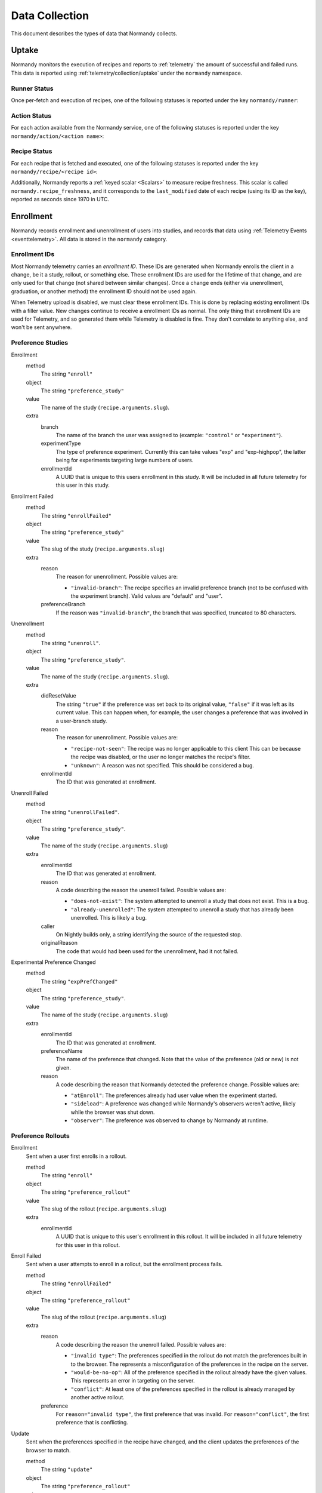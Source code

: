 Data Collection
===============
This document describes the types of data that Normandy collects.

Uptake
------
Normandy monitors the execution of recipes and reports to
:ref:`telemetry` the amount of successful and failed runs. This data
is reported using :ref:`telemetry/collection/uptake` under the
``normandy`` namespace.

Runner Status
^^^^^^^^^^^^^
Once per-fetch and execution of recipes, one of the following statuses is
reported under the key ``normandy/runner``:

.. data:: RUNNER_SUCCESS

   :Telemetry value: success

   The operation completed successfully. Individual failures with actions and
   recipes may have been reported separately.

.. data:: RUNNER_SERVER_ERROR

   :Telemetry value: server_error

   The data returned by the server when fetching the recipe is invalid in some
   way.

Action Status
^^^^^^^^^^^^^
For each action available from the Normandy service, one of the
following statuses is reported under the key
``normandy/action/<action name>``:

.. data:: ACTION_NETWORK_ERROR

   :Telemetry value: network_error

   There was a network-related error while fetching actions

.. data:: ACTION_PRE_EXECUTION_ERROR

   :Telemetry value: custom_1_error

   There was an error while running the pre-execution hook for the action.

.. data:: ACTION_POST_EXECUTION_ERROR

   :Telemetry value: custom_2_error

   There was an error while running the post-execution hook for the action.

.. data:: ACTION_SERVER_ERROR

   :Telemetry value: server_error

   The data returned by the server when fetching the action is invalid in some
   way.

.. data:: ACTION_SUCCESS

   :Telemetry value: success

   The operation completed successfully. Individual failures with recipes may
   be reported separately.

Recipe Status
^^^^^^^^^^^^^
For each recipe that is fetched and executed, one of the following statuses is
reported under the key ``normandy/recipe/<recipe id>``:

.. data:: RECIPE_ACTION_DISABLED

   :Telemetry value: custom_1_error

   The action for this recipe failed in some way and was disabled, so the recipe
   could not be executed.

.. data:: RECIPE_DIDNT_MATCH_FILTER

   :Telemetry value: backoff

   The recipe included a Jexl filter that the client did not match, so
   the recipe was not executed.

.. data:: RECIPE_EXECUTION_ERROR

   :Telemetry value: apply_error

   An error occurred while executing the recipe.

.. data:: RECIPE_FILTER_BROKEN

   :Telemetry value: content_error

   An error occurred while evaluating the Jexl filter for this
   recipe. Sometimes this represents a bug in the Jexl filter
   parser/evaluator, such as in `bug 1477156
   <https://bugzilla.mozilla.org/show_bug.cgi?id=1477156>`_, or it can
   represent an error fetching some data that a Jexl recipe needs such
   as `bug 1447804
   <https://bugzilla.mozilla.org/show_bug.cgi?id=1447804>`_.

.. data:: RECIPE_INVALID_ACTION

   :Telemetry value: download_error

   The action specified by the recipe was invalid and it could not be executed.

.. data:: RECIPE_SUCCESS

   :Telemetry value: success

   The recipe was executed successfully.

.. data:: RECIPE_SIGNATURE_INVALID

   :Telemetry value: signature_error

   Normandy failed to verify the signature of the recipe.


Additionally, Normandy reports a :ref:`keyed scalar <Scalars>` to measure recipe
freshness. This scalar is called ``normandy.recipe_freshness``, and it
corresponds to the ``last_modified`` date of each recipe (using its ID
as the key), reported as seconds since 1970 in UTC.


Enrollment
-----------
Normandy records enrollment and unenrollment of users into studies, and
records that data using :ref:`Telemetry Events <eventtelemetry>`. All data is stored in the
``normandy`` category.


Enrollment IDs
^^^^^^^^^^^^^^

Most Normandy telemetry carries an *enrollment ID*. These IDs are generated
when Normandy enrolls the client in a change, be it a study, rollout, or
something else. These enrollment IDs are used for the lifetime of that
change, and are only used for that change (not shared between similar
changes). Once a change ends (either via unenrollment, graduation, or another
method) the enrollment ID should not be used again.

When Telemetry upload is disabled, we must clear these enrollment IDs. This
is done by replacing existing enrollment IDs with a filler value. New changes
continue to receive a enrollment IDs as normal. The only thing that
enrollment IDs are used for Telemetry, and so generated them while Telemetry
is disabled is fine. They don't correlate to anything else, and won't be sent
anywhere.

Preference Studies
^^^^^^^^^^^^^^^^^^
Enrollment
   method
      The string ``"enroll"``
   object
      The string ``"preference_study"``
   value
      The name of the study (``recipe.arguments.slug``).
   extra
      branch
         The name of the branch the user was assigned to (example:
         ``"control"`` or ``"experiment"``).
      experimentType
         The type of preference experiment. Currently this can take
         values "exp" and "exp-highpop", the latter being for
         experiments targeting large numbers of users.
      enrollmentId
         A UUID that is unique to this users enrollment in this study. It
         will be included in all future telemetry for this user in this
         study.

Enrollment Failed
   method
      The string ``"enrollFailed"``
   object
      The string ``"preference_study"``
   value
      The slug of the study (``recipe.arguments.slug``)
   extra
      reason
         The reason for unenrollment. Possible values are:

         * ``"invalid-branch"``: The recipe specifies an invalid preference
           branch (not to be confused with the experiment branch). Valid values
           are "default" and "user".
      preferenceBranch
         If the reason was ``"invalid-branch"``, the branch that was
         specified, truncated to 80 characters.

Unenrollment
   method
      The string ``"unenroll"``.
   object
      The string ``"preference_study"``.
   value
      The name of the study (``recipe.arguments.slug``).
   extra
      didResetValue
         The string ``"true"`` if the preference was set back to its
         original value, ``"false"`` if it was left as its current
         value. This can happen when, for example, the user changes a
         preference that was involved in a user-branch study.
      reason
         The reason for unenrollment. Possible values are:

         * ``"recipe-not-seen"``: The recipe was no longer
           applicable to this client This can be because the recipe
           was disabled, or the user no longer matches the recipe's
           filter.
         * ``"unknown"``: A reason was not specified. This should be
           considered a bug.
      enrollmentId
         The ID that was generated at enrollment.

Unenroll Failed
   method
      The string ``"unenrollFailed"``.
   object
      The string ``"preference_study"``.
   value
      The name of the study (``recipe.arguments.slug``)
   extra
      enrollmentId
         The ID that was generated at enrollment.
      reason
         A code describing the reason the unenroll failed. Possible values are:

         * ``"does-not-exist"``: The system attempted to unenroll a study that
           does not exist. This is a bug.
         * ``"already-unenrolled"``: The system attempted to unenroll a study
           that has already been unenrolled. This is likely a bug.
      caller
         On Nightly builds only, a string identifying the source of the requested stop.
      originalReason
         The code that would had been used for the unenrollment, had it not failed.

Experimental Preference Changed
   method
      The string ``"expPrefChanged"``
   object
      The string ``"preference_study"``.
   value
      The name of the study (``recipe.arguments.slug``)
   extra
      enrollmentId
         The ID that was generated at enrollment.
      preferenceName
         The name of the preference that changed. Note that the value of the
         preference (old or new) is not given.
      reason
         A code describing the reason that Normandy detected the preference
         change. Possible values are:

         * ``"atEnroll"``: The preferences already had user value when the
           experiment started.
         * ``"sideload"``: A preference was changed while Normandy's observers
           weren't active, likely while the browser was shut down.
         * ``"observer"``: The preference was observed to change by Normandy at
           runtime.

Preference Rollouts
^^^^^^^^^^^^^^^^^^^
Enrollment
   Sent when a user first enrolls in a rollout.

   method
      The string ``"enroll"``
   object
      The string ``"preference_rollout"``
   value
      The slug of the rollout (``recipe.arguments.slug``)
   extra
      enrollmentId
         A UUID that is unique to this user's enrollment in this rollout. It
         will be included in all future telemetry for this user in this
         rollout.

Enroll Failed
   Sent when a user attempts to enroll in a rollout, but the enrollment process fails.

   method
      The string ``"enrollFailed"``
   object
      The string ``"preference_rollout"``
   value
      The slug of the rollout (``recipe.arguments.slug``)
   extra
      reason
         A code describing the reason the unenroll failed. Possible values are:

         * ``"invalid type"``: The preferences specified in the rollout do not
           match the preferences built in to the browser. The represents a
           misconfiguration of the preferences in the recipe on the server.
         * ``"would-be-no-op"``: All of the preference specified in the rollout
           already have the given values. This represents an error in targeting
           on the server.
         * ``"conflict"``: At least one of the preferences specified in the
           rollout is already managed by another active rollout.
      preference
         For ``reason="invalid type"``, the first preference that was invalid.
         For ``reason="conflict"``, the first preference that is conflicting.

Update
   Sent when the preferences specified in the recipe have changed, and the
   client updates the preferences of the browser to match.

   method
      The string ``"update"``
   object
      The string ``"preference_rollout"``
   value
      The slug of the rollout (``recipe.arguments.slug``)
   extra
      previousState
         The state the rollout was in before this update (such as ``"active"`` or ``"graduated"``).
      enrollmentId
         The ID that was generated at enrollment.

Graduation
   Sent when Normandy determines that further intervention is no longer
   needed for this rollout. After this point, Normandy will stop making
   changes to the browser for this rollout, unless the rollout recipe changes
   to specify preferences different than the built-in.

   method
      The string ``"graduate"``
   object
      The string ``"preference_rollout"``
   value
      The slug of the rollout (``recipe.arguments.slug``)
   extra
      reason
         A code describing the reason for the graduation. Possible values are:

         * ``"all-prefs-match"``: All preferences specified in the rollout now
           have built-in values that match the rollouts values.
           ``"in-graduation-set"``: The browser has changed versions (usually
           updated) to one that specifies this rollout no longer applies and
           should be graduated regardless of the built-in preference values.
           This behavior is controlled by the constant
           ``PreferenceRollouts.GRADUATION_SET``.
      enrollmentId
         The ID that was generated at enrollment.

Add-on Studies
^^^^^^^^^^^^^^
Enrollment
   method
      The string ``"enroll"``
   object
      The string ``"addon_study"``
   value
      The name of the study (``recipe.arguments.name``).
   extra
      addonId
         The add-on's ID (example: ``"feature-study@shield.mozilla.com"``).
      addonVersion
         The add-on's version (example: ``"1.2.3"``).
      enrollmentId
         A UUID that is unique to this users enrollment in this study. It
         will be included in all future telemetry for this user in this
         study.

Enroll Failure
   method
      The string ``"enrollFailed"``
   object
      The string ``"addon_study"``
   value
      The name of the study (``recipe.arguments.name``).
   reason
      A string containing the filename and line number of the code
      that failed, and the name of the error thrown. This information
      is purposely limited to avoid leaking personally identifiable
      information. This should be considered a bug.

Update
   method
      The string ``"update"``,
   object
      The string ``"addon_study"``,
   value
      The name of the study (``recipe.arguments.name``).
   extra
      addonId
         The add-on's ID (example: ``"feature-study@shield.mozilla.com"``).
      addonVersion
         The add-on's version (example: ``"1.2.3"``).
      enrollmentId
         The ID that was generated at enrollment.

Update Failure
   method
      The string ``"updateFailed"``
   object
      The string ``"addon_study"``
   value
      The name of the study (``recipe.arguments.name``).
   extra
      reason
         A string containing the filename and line number of the code
         that failed, and the name of the error thrown. This information
         is purposely limited to avoid leaking personally identifiable
         information. This should be considered a bug.
      enrollmentId
         The ID that was generated at enrollment.

Unenrollment
   method
      The string ``"unenroll"``.
   object
      The string ``"addon_study"``.
   value
      The name of the study (``recipe.arguments.name``).
   extra
      addonId
         The add-on's ID (example: ``"feature-study@shield.mozilla.com"``).
      addonVersion
         The add-on's version (example: ``"1.2.3"``).
      reason
         The reason for unenrollment. Possible values are:

         * ``"install-failure"``: The add-on failed to install.
         * ``"individual-opt-out"``: The user opted-out of this
           particular study.
         * ``"general-opt-out"``: The user opted-out of studies in
           general.
         * ``"recipe-not-seen"``: The recipe was no longer applicable
           to this client. This can be because the recipe was
           disabled, or the user no longer matches the recipe's
           filter.
         * ``"uninstalled"``: The study's add-on as uninstalled by some
           mechanism. For example, this could be a user action or the
           add-on self-uninstalling.
         * ``"uninstalled-sideload"``: The study's add-on was
           uninstalled while Normandy was inactive. This could be that
           the add-on is no longer compatible, or was manually removed
           from a profile.
         * ``"unknown"``: A reason was not specified. This should be
           considered a bug.
      enrollmentId
         The ID that was generated at enrollment.
